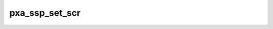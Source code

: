 .. -*- coding: utf-8; mode: rst -*-
.. src-file: sound/soc/pxa/pxa-ssp.c

.. _`pxa_ssp_set_scr`:

pxa_ssp_set_scr
===============

.. c:function:: void pxa_ssp_set_scr(struct ssp_device *ssp, u32 div)

    set SSP clock divider

    :param ssp:
        *undescribed*
    :type ssp: struct ssp_device \*

    :param div:
        serial clock rate divider
    :type div: u32

.. This file was automatic generated / don't edit.

